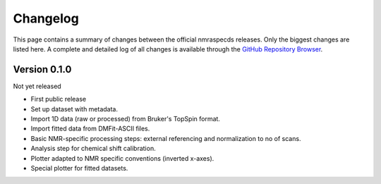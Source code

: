 =========
Changelog
=========

This page contains a summary of changes between the official nmraspecds releases. Only the biggest changes are listed here. A complete and detailed log of all changes is available through the `GitHub Repository Browser <https://github.com/MirjamSchr/nmraspecds/commits/master>`_.


Version 0.1.0
=============

Not yet released

* First public release

* Set up dataset with metadata.

* Import 1D data (raw or processed) from Bruker's TopSpin format.

* Import fitted data from DMFit-ASCII files.

* Basic NMR-specific processing steps: external referencing and normalization to no of scans.

* Analysis step for chemical shift calibration.

* Plotter adapted to NMR specific conventions (inverted x-axes).

* Special plotter for fitted datasets.

